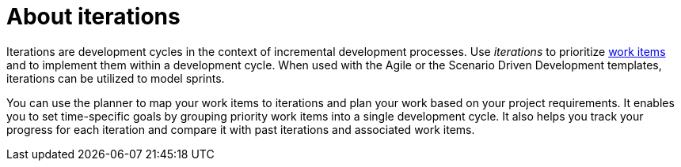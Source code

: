 [id="about_iterations"]
= About iterations

Iterations are development cycles in the context of incremental development processes. Use _iterations_ to prioritize <<about_work_items,work items>> and to implement them within a development cycle. When used with the Agile or the Scenario Driven Development templates, iterations can be utilized to model sprints.

You can use the planner to map your work items to iterations and plan your work based on your project requirements. It enables you to set time-specific goals by grouping priority work items into a single development cycle. It also helps you track your progress for each iteration and compare it with past iterations and associated work items.
